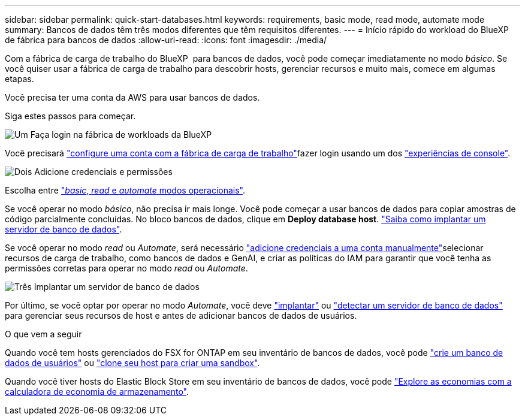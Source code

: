 ---
sidebar: sidebar 
permalink: quick-start-databases.html 
keywords: requirements, basic mode, read mode, automate mode 
summary: Bancos de dados têm três modos diferentes que têm requisitos diferentes. 
---
= Início rápido do workload do BlueXP  de fábrica para bancos de dados
:allow-uri-read: 
:icons: font
:imagesdir: ./media/


[role="lead"]
Com a fábrica de carga de trabalho do BlueXP  para bancos de dados, você pode começar imediatamente no modo _básico_. Se você quiser usar a fábrica de carga de trabalho para descobrir hosts, gerenciar recursos e muito mais, comece em algumas etapas.

Você precisa ter uma conta da AWS para usar bancos de dados.

Siga estes passos para começar.

.image:https://raw.githubusercontent.com/NetAppDocs/common/main/media/number-1.png["Um"] Faça login na fábrica de workloads da BlueXP 
[role="quick-margin-para"]
Você precisará link:https://docs.netapp.com/us-en/workload-setup-admin/sign-up-saas.html["configure uma conta com a fábrica de carga de trabalho"^]fazer login usando um dos link:https://docs.netapp.com/us-en/workload-setup-admin/console-experiences.html["experiências de console"^].

.image:https://raw.githubusercontent.com/NetAppDocs/common/main/media/number-2.png["Dois"] Adicione credenciais e permissões
[role="quick-margin-para"]
Escolha entre link:https://docs.netapp.com/us-en/workload-setup-admin/operational-modes.html["_basic_, _read_ e _automate_ modos operacionais"^].

[role="quick-margin-para"]
Se você operar no modo _básico_, não precisa ir mais longe. Você pode começar a usar bancos de dados para copiar amostras de código parcialmente concluídas. No bloco bancos de dados, clique em *Deploy database host*. link:create-database-server.html["Saiba como implantar um servidor de banco de dados"].

[role="quick-margin-para"]
Se você operar no modo _read_ ou _Automate_, será necessário link:https://docs.netapp.com/us-en/workload-setup-admin/add-credentials.html["adicione credenciais a uma conta manualmente"^]selecionar recursos de carga de trabalho, como bancos de dados e GenAI, e criar as políticas do IAM para garantir que você tenha as permissões corretas para operar no modo _read_ ou _Automate_.

.image:https://raw.githubusercontent.com/NetAppDocs/common/main/media/number-3.png["Três"] Implantar um servidor de banco de dados
[role="quick-margin-para"]
Por último, se você optar por operar no modo _Automate_, você deve link:create-database-server.html["implantar"] ou link:detect-host.html["detectar um servidor de banco de dados"] para gerenciar seus recursos de host e antes de adicionar bancos de dados de usuários.

.O que vem a seguir
Quando você tem hosts gerenciados do FSX for ONTAP em seu inventário de bancos de dados, você pode link:create-database.html["crie um banco de dados de usuários"] ou link:create-sandbox-clone.html["clone seu host para criar uma sandbox"].

Quando você tiver hosts do Elastic Block Store em seu inventário de bancos de dados, você pode link:explore-savings.html["Explore as economias com a calculadora de economia de armazenamento"].
